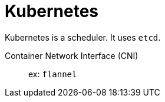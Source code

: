 = Kubernetes

Kubernetes is a scheduler. It uses `etcd`.

Container Network Interface (CNI):: ex: `flannel`
